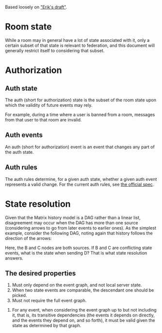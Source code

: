 Based loosely on [[https://github.com/matrix-org/matrix-doc/blob/c7c08eaf0f66510ba8c781b183e60aa3a1ce5bf9/drafts/erikj_federation.rst#state-resolution]["Erik's draft"]].

* Room state
  # deliberately vague
  While a room may in general have a lot of state associated with it,
  only a certain subset of that state is relevant to federation,
  and this document will generally restrict itself to considering that subset.
* Authorization
** Auth state
   The auth (short for authorization) state is
   the subset of the room state
   upon which the validity of future events may rely.
   # DISCUSS the official documentation uses "authorization" where validity is used here
   For example,
   during a time where a user is banned from a room,
   messages from that user to that room are invalid.
** Auth events
   An auth (short for authorization) event is an event that changes any part of the auth state.
** Auth rules
   The auth rules determine,
   for a given auth state,
   whether a given auth event represents a valid change.
   For the current auth rules,
   see [[https://matrix.org/docs/spec/server_server/unstable.html#rules][the official spec]].
   # TODO change this to most recent stable spec once one is released
* State resolution
  Given that the Matrix history model is a DAG rather than a linear list,
  disagreement may occur when the DAG has more than one source
  (considering arrows to go from later events to earlier ones).
  As the simplest example, consider the following DAG,
  noting again that history follows the direction of the arrows:
  
  [[./images/state-resolution-simple.svg]]
  
  Here, the B and C nodes are both sources.
  If B and C are conflicting state events,
  what is the state when sending D?
  That is what state resolution answers.
** The desired properties
   # First 3 properties are taken directly from Erik's draft for now
    1. Must only depend on the event graph, and not local server state.
    2. When two state events are comparable, the descendant one should be picked.
    3. Must not require the full event graph.
    # DISCUSS What then? How much of the event graph can it require?
    # Consider that you need the full event graph to e.g. determine whether
    # an event is trying to ban someone from a room that actually exists.
    # I (Magnap) suggest that this should be phrased as
    # "must be possible to implement considering only X subset of the event graph"
    4. For any event, when considering the event graph up to but not including it,
       that is, its transitive dependencies
       (the events it depends on directly,
       and the events they depend on, and so forth),
       it must be valid given the state as determined by that graph.
   # TODO talk about partial/total orders,
   # linear extensions, and topological ordering;
   # formalize these properties a bit better.

# TODO define "current state" declaratively
# and maybe also imperatively (i.e. the algorithm)

# DISCUSS does room versioning stuff belong here?
